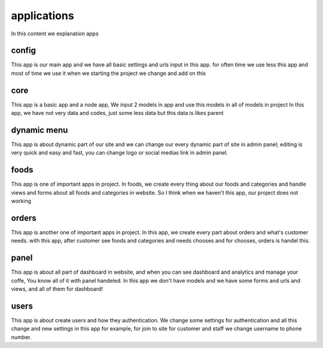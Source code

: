 applications
============

In this content we explanation apps

config
------

This app is our main app and we have all basic settings and urls input in this app.
for often time we use less this app and most of time we use it when we starting the project we change and add on this


core
----

This app is a basic app and a node app, We input 2 models in app and use this models in all of models in project
In this app, we have not very data and codes, just some less data but this data is likes parent


dynamic menu
------------

This app is about dynamic part of our site and we can change our every dynamic part of site in admin panel;
editing is very quick and easy and fast, you can change logo or social medias link in admin panel.


foods
-----

This app is one of important apps in project.
In foods, we create every thing about our foods and categories and handle views and forms about all foods and
categories in website. So I think when we haven't this app, our project does not working


orders
------

This app is another one of important apps in project.
In this app, we create every part about orders and what's customer needs.
with this app, after customer see foods and categories and needs chooses and for chooses, orders is handel this.


panel
-----

This app is about all part of dashboard in website, and when you can see dashboard and analytics and manage your
coffe, You know all of it with panel handeled. In this app we don't have models and we have some forms and urls
and views, and all of them for dashboard!


users
-----

This app is about create users and how they authentication.
We change some settings for authentication and all this change and new settings in this app
for example, for join to site for customer and staff we change username to phone number.
